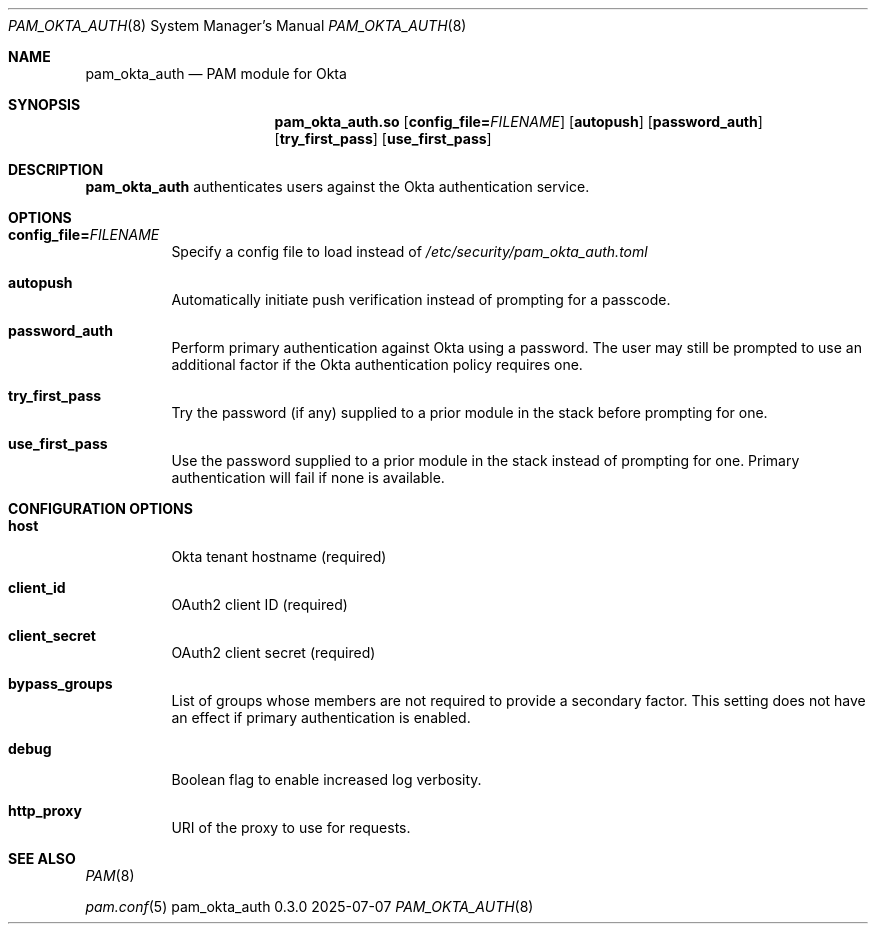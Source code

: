 .Dd 2025-07-07
.Dt PAM_OKTA_AUTH 8
.Os pam_okta_auth 0.3.0
.Sh NAME
.Nm pam_okta_auth
.Nd PAM module for Okta
.Sh SYNOPSIS
.Nm pam_okta_auth.so
.Op Cm config_file= Ns Ar FILENAME
.Op Cm autopush
.Op Cm password_auth
.Op Cm try_first_pass
.Op Cm use_first_pass
.Sh DESCRIPTION
.Nm
authenticates users against the Okta authentication service.
.Sh OPTIONS
.Bl -tag -width Ds
.It Cm config_file= Ns Ar FILENAME
Specify a config file to load instead of
.Pa /etc/security/pam_okta_auth.toml
.It Cm autopush
Automatically initiate push verification instead of prompting for a passcode.
.It Cm password_auth
Perform primary authentication against Okta using a password.
The user may still be prompted to use an additional factor if the Okta
authentication policy requires one.
.It Cm try_first_pass
Try the password (if any) supplied to a prior module in the stack before
prompting for one.
.It Cm use_first_pass
Use the password supplied to a prior module in the stack instead of prompting
for one.
Primary authentication will fail if none is available.
.El
.Sh CONFIGURATION OPTIONS
.Bl -tag -width Ds
.It Cm host
Okta tenant hostname (required)
.It Cm client_id
OAuth2 client ID (required)
.It Cm client_secret
OAuth2 client secret (required)
.It Cm bypass_groups
List of groups whose members are not required to provide a secondary factor.
This setting does not have an effect if primary authentication is enabled.
.It Cm debug
Boolean flag to enable increased log verbosity.
.It Cm http_proxy
URI of the proxy to use for requests.
.El
.Sh SEE ALSO
.Bl -item
.It
.Xr PAM 8
.It
.Xr pam.conf 5
.El
